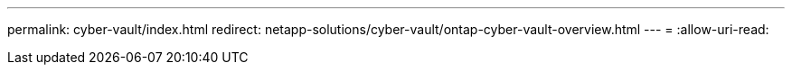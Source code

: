 ---
permalink: cyber-vault/index.html 
redirect: netapp-solutions/cyber-vault/ontap-cyber-vault-overview.html 
---
= 
:allow-uri-read: 


